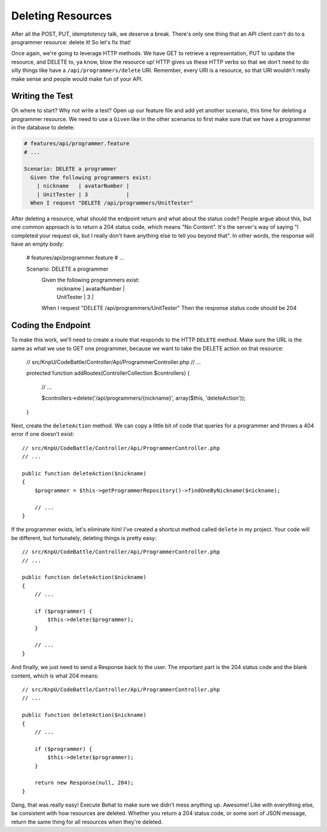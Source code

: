 Deleting Resources
==================

After all the POST, PUT, idemptotency talk, we deserve a break. There's only
one thing that an API client *can't* do to a programmer resource: delete it!
So let's fix that!

Once again, we're going to leverage HTTP methods. We have GET to retrieve
a representation, PUT to update the resource, and DELETE to, ya know, blow
the resource up! HTTP gives us these HTTP verbs so that we don't need to
do silly things like have a ``/api/programmers/delete`` URI. Remember, every
URI is a resource, so that URI wouldn't really make sense and people would
make fun of your API.

Writing the Test
----------------

Oh where to start? Why not write a test? Open up our feature file and add
yet another scenario, this time for deleting a programmer resource. We need
to use a ``Given`` like in the other scenarios to first make sure that we
have a programmer in the database to delete:

.. code-block:: gherkin

    # features/api/programmer.feature
    # ...

    Scenario: DELETE a programmer
      Given the following programmers exist:
        | nickname   | avatarNumber |
        | UnitTester | 3            |
      When I request "DELETE /api/programmers/UnitTester"

After deleting a resource, what should the endpoint return and what about
the status code? People argue about this, but one common approach is to return
a 204 status code, which means "No Content". It's the server's way of saying
"I completed your request ok, but I really don't have anything else to tell
you beyond that". In other words, the response will have an empty body:

    # features/api/programmer.feature
    # ...

    Scenario: DELETE a programmer
      Given the following programmers exist:
        | nickname   | avatarNumber |
        | UnitTester | 3            |
      When I request "DELETE /api/programmers/UnitTester"
      Then the response status code should be 204

Coding the Endpoint
-------------------

To make this work, we'll need to create a route that responds to the HTTP
``DELETE`` method. Make sure the URL is the same as what we use to GET one
programmer, because we want to take the DELETE action on that resource:

    // src/KnpU/CodeBattle/Controller/Api/ProgrammerController.php
    // ...

    protected function addRoutes(ControllerCollection $controllers)
    {
        // ...

        $controllers->delete('/api/programmers/{nickname}', array($this, 'deleteAction'));
    }

Next, create the ``deleteAction`` method. We can copy a little bit of code
that queries for a programmer and throws a 404 error if one doesn't exist::

    // src/KnpU/CodeBattle/Controller/Api/ProgrammerController.php
    // ...

    public function deleteAction($nickname)
    {
        $programmer = $this->getProgrammerRepository()->findOneByNickname($nickname);

        // ...
    }

If the programmer exists, let's eliminate him! I've created a shortcut method
called ``delete`` in my project. Your code will be different, but fortunately,
deleting things is pretty easy::

    // src/KnpU/CodeBattle/Controller/Api/ProgrammerController.php
    // ...

    public function deleteAction($nickname)
    {
        // ...

        if ($programmer) {
            $this->delete($programmer);
        }

        // ...
    }

And finally, we just need to send a Response back to the user. The important
part is the 204 status code and the blank content, which is what 204 means::

    // src/KnpU/CodeBattle/Controller/Api/ProgrammerController.php
    // ...

    public function deleteAction($nickname)
    {
        // ...

        if ($programmer) {
            $this->delete($programmer);
        }

        return new Response(null, 204);
    }

Dang, that was really easy! Execute Behat to make sure we didn't mess anything
up. Awesome! Like with everything else, be consistent with how resources
are deleted. Whether you return a 204 status code, or some sort of JSON message,
return the same thing for all resources when they're deleted.

